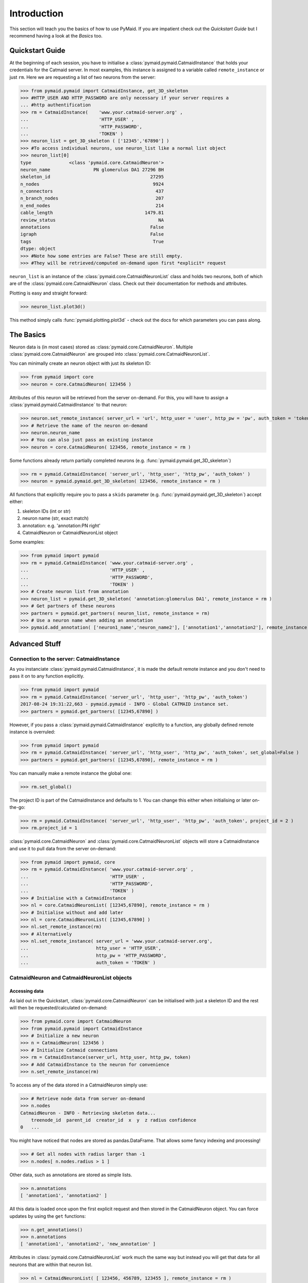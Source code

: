 .. _example:

Introduction
************
This section will teach you the basics of how to use PyMaid. If you are impatient check out the *Quickstart Guide* but I recommend having a look at the *Basics* too.

Quickstart Guide
================
At the beginning of each session, you have to initialise a :class:`pymaid.pymaid.CatmaidInstance` that holds your credentials for the Catmaid server. In most examples, this instance is assigned to a variable called ``remote_instance`` or just ``rm``. Here we are requesting a list of two neurons from the server:

>>> from pymaid.pymaid import CatmaidInstance, get_3D_skeleton
>>> #HTTP_USER AND HTTP_PASSWORD are only necessary if your server requires a 
... #http authentification
>>> rm = CatmaidInstance(    'www.your.catmaid-server.org' , 
...                          'HTTP_USER' , 
...                          'HTTP_PASSWORD', 
...                          'TOKEN' )
>>> neuron_list = get_3D_skeleton ( ['12345','67890'] )
>>> #To access individual neurons, use neuron_list like a normal list object
>>> neuron_list[0]
type              <class 'pymaid.core.CatmaidNeuron'>
neuron_name                PN glomerulus DA1 27296 BH
skeleton_id                                     27295
n_nodes                                          9924
n_connectors                                      437
n_branch_nodes                                    207
n_end_nodes                                       214
cable_length                                  1479.81
review_status                                      NA
annotations                                     False
igraph                                          False
tags                                             True
dtype: object
>>> #Note how some entries are False? These are still empty. 
>>> #They will be retrieved/computed on-demand upon first *explicit* request

``neuron_list`` is an instance of the :class:`pymaid.core.CatmaidNeuronList` class and holds two neurons, both of which are of the :class:`pymaid.core.CatmaidNeuron` class. Check out their documentation for methods and attributes.

Plotting is easy and straight forward:

>>> neuron_list.plot3d()

This method simply calls :func:`pymaid.plotting.plot3d` - check out the docs for which parameters you can pass along.

The Basics
==========
Neuron data is (in most cases) stored as :class:`pymaid.core.CatmaidNeuron`. Multiple :class:`pymaid.core.CatmaidNeuron` are grouped into :class:`pymaid.core.CatmaidNeuronList`. 

You can minimally create an neuron object with just its skeleton ID:

>>> from pymaid import core
>>> neuron = core.CatmaidNeuron( 123456 )

Attributes of this neuron will be retrieved from the server on-demand. For this, you will have to assign a :class:`pymaid.pymaid.CatmaidInstance` to that neuron:

>>> neuron.set_remote_instance( server_url = 'url', http_user = 'user', http_pw = 'pw', auth_token = 'token' ) 
>>> # Retrieve the name of the neuron on-demand
>>> neuron.neuron_name
>>> # You can also just pass an existing instance 
>>> neuron = core.CatmaidNeuron( 123456, remote_instance = rm )

Some functions already return partially completed neurons (e.g. :func:`pymaid.pymaid.get_3D_skeleton`)

>>> rm = pymaid.CatmaidInstance( 'server_url', 'http_user', 'http_pw', 'auth_token' )
>>> neuron = pymaid.pymaid.get_3D_skeleton( 123456, remote_instance = rm )

All functions that explicitly require you to pass a ``skids`` parameter (e.g. :func:`pymaid.pymaid.get_3D_skeleton`) accept either:

1. skeleton IDs (int or str)
2. neuron name (str, exact match)
3. annotation: e.g. 'annotation:PN right'
4. CatmaidNeuron or CatmaidNeuronList object

Some examples:

>>> from pymaid import pymaid
>>> rm = pymaid.CatmaidInstance( 'www.your.catmaid-server.org' , 
...                              'HTTP_USER' , 
...                              'HTTP_PASSWORD', 
...                              'TOKEN' )
>>> # Create neuron list from annotation
>>> neuron_list = pymaid.get_3D_skeleton( 'annotation:glomerulus DA1', remote_instance = rm )
>>> # Get partners of these neurons
>>> partners = pymaid.get_partners( neuron_list, remote_instance = rm)
>>> # Use a neuron name when adding an annotation
>>> pymaid.add_annotation( ['neuron1_name','neuron_name2'], ['annotation1','annotation2'], remote_instance = rm)

Advanced Stuff
==============

Connection to the server: CatmaidInstance 
-----------------------------------------
As you instanciate :class:`pymaid.pymaid.CatmaidInstance`, it is made the default remote instance and you don't need to pass it on to any function explicitly.

>>> from pymaid import pymaid
>>> rm = pymaid.CatmaidInstance( 'server_url', 'http_user', 'http_pw', 'auth_token')
2017-08-24 19:31:22,663 - pymaid.pymaid - INFO - Global CATMAID instance set.
>>> partners = pymaid.get_partners( [12345,67890] )

However, if you pass a :class:`pymaid.pymaid.CatmaidInstance` explicitly to a function, any globally defined remote instance is overruled:

>>> from pymaid import pymaid
>>> rm = pymaid.CatmaidInstance( 'server_url', 'http_user', 'http_pw', 'auth_token', set_global=False )
>>> partners = pymaid.get_partners( [12345,67890], remote_instance = rm )

You can manually make a remote instance the global one:

>>> rm.set_global()

The project ID is part of the CatmaidInstance and defaults to 1. You can change this either when initialising or later on-the-go:

>>> rm = pymaid.CatmaidInstance( 'server_url', 'http_user', 'http_pw', 'auth_token', project_id = 2 )
>>> rm.project_id = 1

:class:`pymaid.core.CatmaidNeuron` and :class:`pymaid.core.CatmaidNeuronList` objects will store a CatmaidInstance and use it to pull data from the server on-demand:

>>> from pymaid import pymaid, core
>>> rm = pymaid.CatmaidInstance( 'www.your.catmaid-server.org' , 
...                              'HTTP_USER' , 
...                              'HTTP_PASSWORD', 
...                              'TOKEN' )
>>> # Initialise with a CatmaidInstance
>>> nl = core.CatmaidNeuronList( [12345,67890], remote_instance = rm )
>>> # Initialise without and add later
>>> nl = core.CatmaidNeuronList( [12345,67890] )
>>> nl.set_remote_instance(rm)
>>> # Alternatively
>>> nl.set_remote_instance( server_url = 'www.your.catmaid-server.org', 
...                         http_user = 'HTTP_USER', 
...                         http_pw = 'HTTP_PASSWORD', 
...                         auth_token = 'TOKEN' ) 


CatmaidNeuron and CatmaidNeuronList objects
-------------------------------------------

Accessing data
++++++++++++++

As laid out in the Quickstart, :class:`pymaid.core.CatmaidNeuron` can be initialised with just a skeleton ID and the rest will then be requested/calculated on-demand:

>>> from pymaid.core import CatmaidNeuron
>>> from pymaid.pymaid import CatmaidInstance
>>> # Initialize a new neuron
>>> n = CatmaidNeuron( 123456 ) 
>>> # Initialize Catmaid connections
>>> rm = CatmaidInstance(server_url, http_user, http_pw, token) 
>>> # Add CatmaidInstance to the neuron for convenience    
>>> n.set_remote_instance(rm) 

To access any of the data stored in a CatmaidNeuron simply use:

>>> # Retrieve node data from server on-demand
>>> n.nodes 
CatmaidNeuron - INFO - Retrieving skeleton data...
    treenode_id  parent_id  creator_id  x  y  z radius confidence
0   ...

You might have noticed that nodes are stored as pandas.DataFrame. That allows some fancy indexing and processing!

>>> # Get all nodes with radius larger than -1
>>> n.nodes[ n.nodes.radius > 1 ]

Other data, such as annotations are stored as simple lists.

>>> n.annotations
[ 'annotation1', 'annotation2' ]

All this data is loaded once upon the first explicit request and then stored in the CatmaidNeuron object. You can force updates by using the ``get`` functions:

>>> n.get_annotations()
>>> n.annotations
[ 'annotation1', 'annotation2', 'new_annotation' ]

Attributes in :class:`pymaid.core.CatmaidNeuronList` work much the same way but instead you will get that data for all neurons that are within that neuron list.

>>> nl = CatmaidNeuronList( [ 123456, 456789, 123455 ], remote_instance = rm ) 
>>> nl.skeleton_id
[ 123456, 456789, 123455 ]
>>> nl.review_status
[ 10, 99, 12 ]

Indexing CatmaidNeuronLists
+++++++++++++++++++++++++++

:class:`pymaid.core.CatmaidNeuron` is much like pandas DataFrames in that it allows some fancing indexing

>>> # Initialize with just a Skeleton ID 
>>> nl = CatmaidNeuronList( [ 123456, 45677 ] )
>>> # Add CatmaidInstance to neurons in neuronlist
>>> rm = CatmaidInstance(server_url, http_user, http_pw, token)
>>> nl.set_remote_instance( rm )
>>> # Index using node count
>>> subset = nl [ nl.n_nodes > 6000 ]
>>> # Index by skeleton ID 
>>> subset = nl [ '123456' ]
>>> # Index by neuron name
>>> subset = nl [ 'name1' ]
>>> # Index by list of skeleton IDs
>>> subset = nl [ [ '12345', '67890' ] ]
>>> # Concatenate lists
>>> nl += pymaid.get_3D_skeleton( [ 912345 ], remote_instance = rm )
>>> # Remove item(s)
>>> subset = nl - [ 45677 ]

Namespace
=========
PyMaid is separated into several modules (e.g. core, plotting, etc.). It is useful to keep that organisation if you are writing lots of code:

>>> from pymaid import pymaid, cluster
>>> rm = pymaid.CatmaidInstance(server_url, user, pw, token)
>>> neurons = pymaid.get_neuron('annotation:EXAMPLE')
>>> clusters = cluster.cluster_by_synapse_placement(neurons)

If you are going for convenvience, you can also just import the main package - this will flatten the namespace. The following is equivalent to above example:

>>> import pymaid
>>> rm = pymaid.CatmaidInstance(server_url, user, pw, token)
>>> neurons = pymaid.get_neuron('annotation:EXAMPLE')
>>> clusters = pymaid.cluster_by_synapse_placement(neurons)

For examples, we will always use the explicit method.